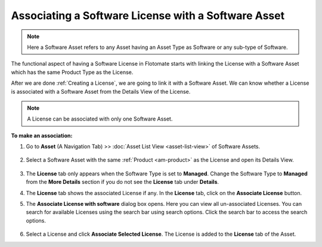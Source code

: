 ****************************************************
Associating a Software License with a Software Asset
****************************************************

.. note:: Here a Software Asset refers to any Asset having an Asset Type as
          Software or any sub-type of Software.

The functional aspect of having a Software License in Flotomate starts
with linking the License with a Software Asset which has the same Product
Type as the License.

After we are done :ref:`Creating a License`, we are going to link it with a Software Asset. We can know whether a License is
associated with a Software Asset from the Details View of the License.

.. _amf-123.1:
.. figure:: https://s3-ap-southeast-1.amazonaws.com/flotomate-resources/asset-management/AM-123.1.png
       :align: center
       :alt: figure 123.1

.. note:: A License can be associated with only one Software Asset.

**To make an association:**

1. Go to **Asset** (A Navigation Tab) >> :doc:`Asset List View <asset-list-view>` of Software Assets.

   .. _amf-124.1:
   .. figure:: https://s3-ap-southeast-1.amazonaws.com/flotomate-resources/asset-management/AM-124.1.png
       :align: center
       :alt: figure 124.1
   
2. Select a Software Asset with the same :ref:`Product <am-product>` as the License
   and open its Details View.

   .. _amf-125:
   .. figure:: https://s3-ap-southeast-1.amazonaws.com/flotomate-resources/asset-management/AM-125.png
       :align: center
       :alt: figure 125

3. The **License** tab only appears when the Software Type is set to **Managed**. 
   Change the Software Type to **Managed** from the **More Details** section if you do not see the **License** tab under **Details**.

4. The **License** tab shows the associated License if any. In the
   **License** tab, click on the **Associate License** button.

5. The **Associate License with software** dialog box opens. Here you
   can view all un-associated Licenses. You can search for available
   Licenses using the search bar using search options. Click the search
   bar to access the search options.

    .. _amf-126:
    .. figure:: https://s3-ap-southeast-1.amazonaws.com/flotomate-resources/asset-management/AM-126.png
        :align: center
        :alt: figure 126

6. Select a License and click **Associate Selected License**. The
   License is added to the **License** tab of the Asset.